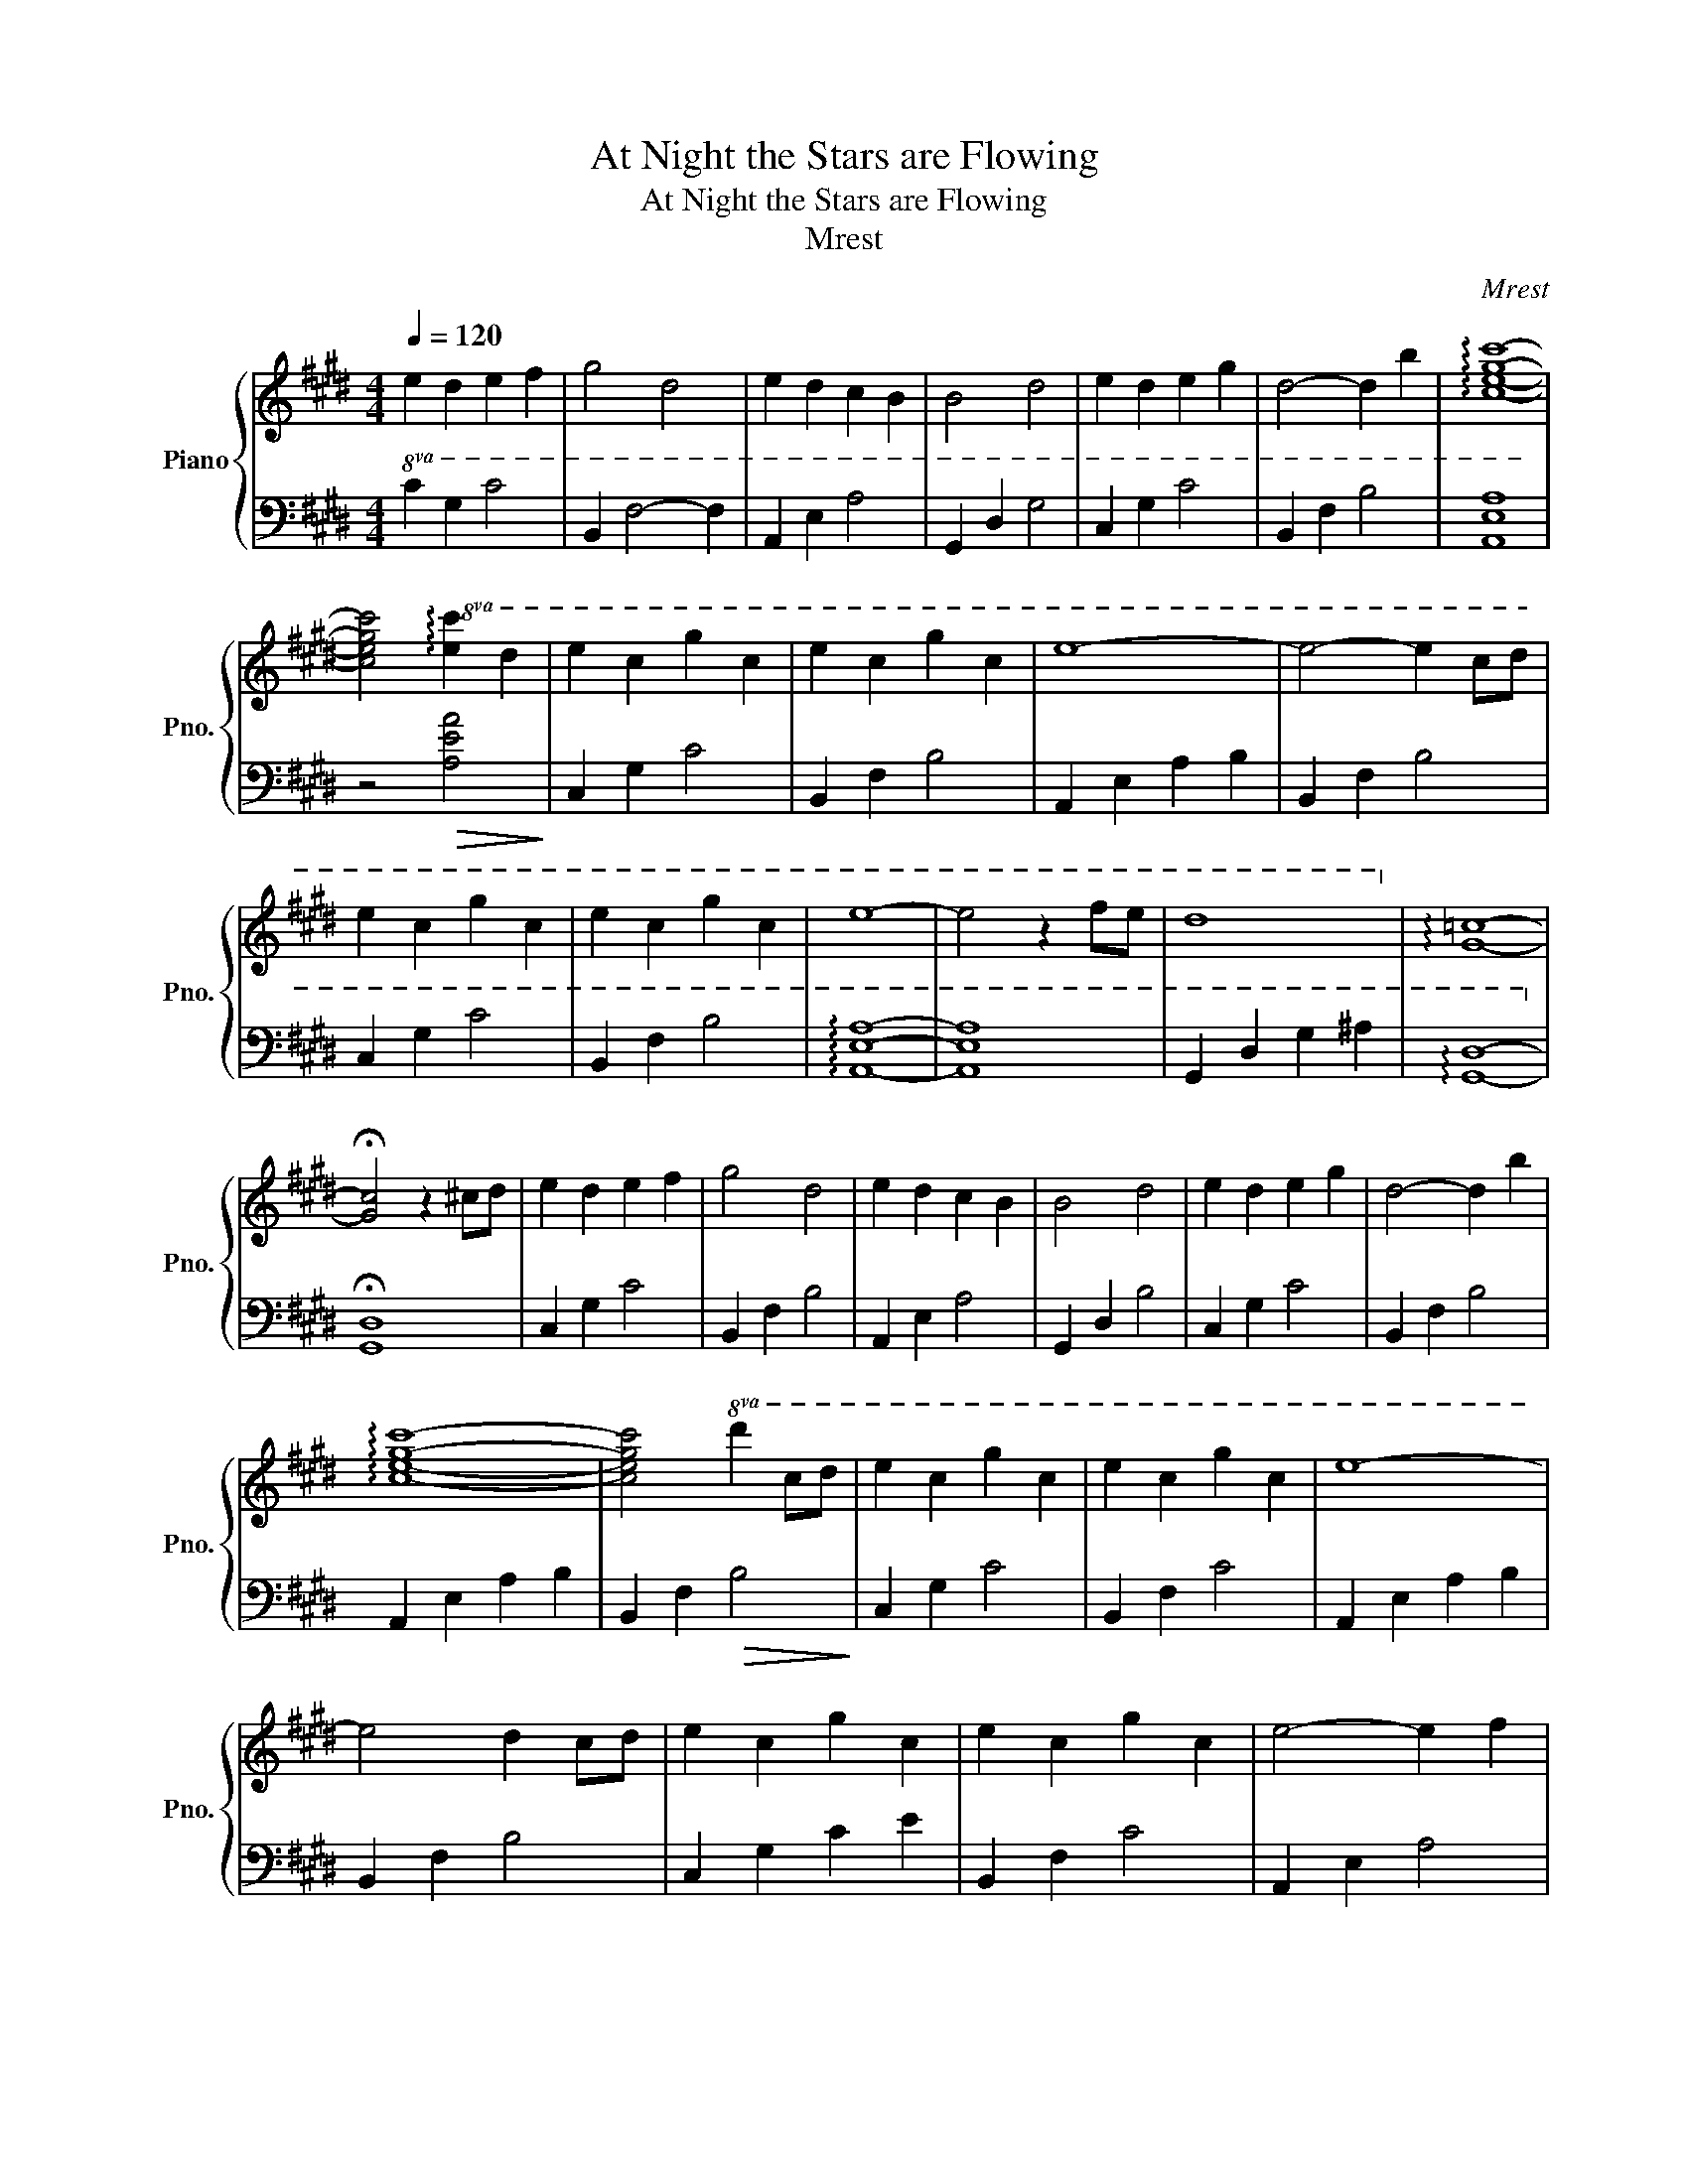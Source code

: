 X:1
T:At Night the Stars are Flowing
T:At Night the Stars are Flowing
T:Mrest
C:Mrest
%%score { 1 | 2 }
L:1/8
Q:1/4=120
M:4/4
K:E
V:1 treble nm="Piano" snm="Pno."
V:2 bass 
V:1
 e2 d2 e2 f2 | g4 d4 | e2 d2 c2 B2 | B4 d4 | e2 d2 e2 g2 | d4- d2 b2 | !arpeggio![cegc']8- | %7
 [cegc']4!8va(! !arpeggio![ec']2 d'2 | e'2 c'2 g'2 c'2 | e'2 c'2 g'2 c'2 | e'8- | e'4- e'2 c'd' | %12
 e'2 c'2 g'2 c'2 | e'2 c'2 g'2 c'2 | e'8- | e'4 z2 f'e' | d'8!8va)! | !arpeggio![G=c]8- | %18
 !fermata![Gc]4 z2 ^cd | e2 d2 e2 f2 | g4 d4 | e2 d2 c2 B2 | B4 d4 | e2 d2 e2 g2 | d4- d2 b2 | %25
 !arpeggio![cegc']8- | [cegc']4!8va(! d'2 c'd' | e'2 c'2 g'2 c'2 | e'2 c'2 g'2 c'2 | e'8- | %30
 e'4 d'2 c'd' | e'2 c'2 g'2 c'2 | e'2 c'2 g'2 c'2 | e'4- e'2 f'2 | %34
 d'2 c'2 !fermata!d'2 !fermata!e'2!8va)! ||[Q:1/4=125] c'cgc' bcgb | c'cgc' bcgb | gGcg fGcf | %38
 eGce fGcf | c'cgc' bcgb | c'cgc' bcgb | gGcg fGcf | eGce fGcf | c'cgc' bcgb | c'cgc' d'dgd' | %45
 e'ege' d'dgd' | c'cgc' bcgb | c'cgc' bcgb | c'cgc' be'd'b |:[Q:1/4=120] c'4- c'Gcf | e4- e2 d2 | %51
 c4 !arpeggio![Gcf]2 g2 | c4- c2 B2 | c4 G2 F2 | G4 c4 | c4 !arpeggio![Gcf]2 g2 | c4 B4 | %57
 c4 B2 G2 | G4 F4 | c4 !arpeggio![Gcf]2 g2 | c4- c2 f2 | e4 d2 e2 | c4 B4 | c4- c2 d2 | c4 B4 || %65
 c8[Q:1/4=135] | z8 | gceg cegc | gceg cegc | fBef BefB | fBef BefB | gceg cegc | c'ceg cegc | %73
 fBef BefB | fBef gBef | gceg cegc | c'ceg d'egd' | e'gc'e' d'gbd' | c'cec' bBeb | c'cec' bBeb | %80
 c'cec' be'd'b :| [ec']4- [ec']Gdf |[Q:1/4=120] e8 ||[Q:1/4=70] !arpeggio![ceg]8 | %84
 !arpeggio![Bef]8 | !arpeggio![ceg]4- [ceg] c'2- c' | !arpeggio![Bef]8 | %87
 !arpeggio![ceg]4- [ceg] g2- g | !arpeggio![Bef]8 | !arpeggio![ceg]8 | c8- | c8 |] %92
V:2
!8va(! C2 G2 c4 | B,2 F4- F2 | A,2 E2 A4 | G,2 D2 G4 | C2 G2 c4 | B,2 F2 B4 | [A,EA]8 | %7
 z4!>(! [Aea]4!>)! | C2 G2 c4 | B,2 F2 B4 | A,2 E2 A2 B2 | B,2 F2 B4 | C2 G2 c4 | B,2 F2 B4 | %14
 !arpeggio![A,EA]8- | [A,EA]8 | G,2 D2 G2 ^A2 | !arpeggio![G,D]8-!8va)! | !fermata![G,,D,]8 | %19
 C,2 G,2 C4 | B,,2 F,2 B,4 | A,,2 E,2 A,4 | G,,2 D,2 B,4 | C,2 G,2 C4 | B,,2 F,2 B,4 | %25
 A,,2 E,2 A,2 B,2 | B,,2 F,2!>(! B,4!>)! | C,2 G,2 C4 | B,,2 F,2 C4 | A,,2 E,2 A,2 B,2 | %30
 B,,2 F,2 B,4 | C,2 G,2 C2 E2 | B,,2 F,2 C4 | A,,2 E,2 A,4 | G,,2 D,2 G,4 || A,,2 E,2 A,4 | %36
 B,,2 F,2 B,4 | C,2 G,2 C4 | C,2 G,2 C2 E2 | A,,2 E,2 A,4 | B,,2 F,2 B,4 | C,2 G,2 C4 | %42
 C,2 G,2 C2 E2 | A,,2 E,2 A,4 | B,,2 F,2 B,4 | C,2 G,2 C4 | C,2 G,2 C2 E2 | A,,2 E,2 A,4 | %48
 B,,2 F,2 B,4 |: C,2 G,2 C4 | C,2 G,2 C4 | A,,2 E,2 A,4 | B,,2 F,2 B,4 | C,2 G,2 C4 | C,2 G,2 C4 | %55
 A,,2 E,2 A,4 | B,,2 F,2 B,4 | C,2 G,2 C4 | B,,2 F,2 B,4 | A,,2 E,2 A,4 | B,,2 F,2 B,4 | %61
 C,2 G,2 C4 | B,,2 F,2 B,4 | A,,2 E,2 A,4 | B,,2 F,2- F,2 B,2 || C,2 G,C DEFD | EG,DC ECFC | %67
 A,,E,A,B, CA,B,C | A,,E,A,B, CA,B,C | G,,D,G,^A, B,G,A,B, | G,,D,G,^A, B,G,A,B, | %71
 A,,E,A,B, CA,B,C | A,,E,A,B, CA,B,C | G,,D,G,^A, B,G,A,B, | G,,D,G,^A, B,G,A,B, | %75
 A,,E,A,B, CA,B,C | A,,E,A,B, CA,B,C | C,G,CD ECDE | C,G,CD ECDE | A,,E,A,B, CA,B,C | %80
 B,,F,B,C D4 :| C,G,CD E4 | C,G,C!fermata!D !fermata!E4 || [A,,E,]8 | [G,,E,]8 | [A,,E,]8 | %86
 [G,,E,]8 | [A,,E,]8 | [G,,E,]8 | [A,,E,]8 | [B,,F,]8- | [B,,F,]8 |] %92

